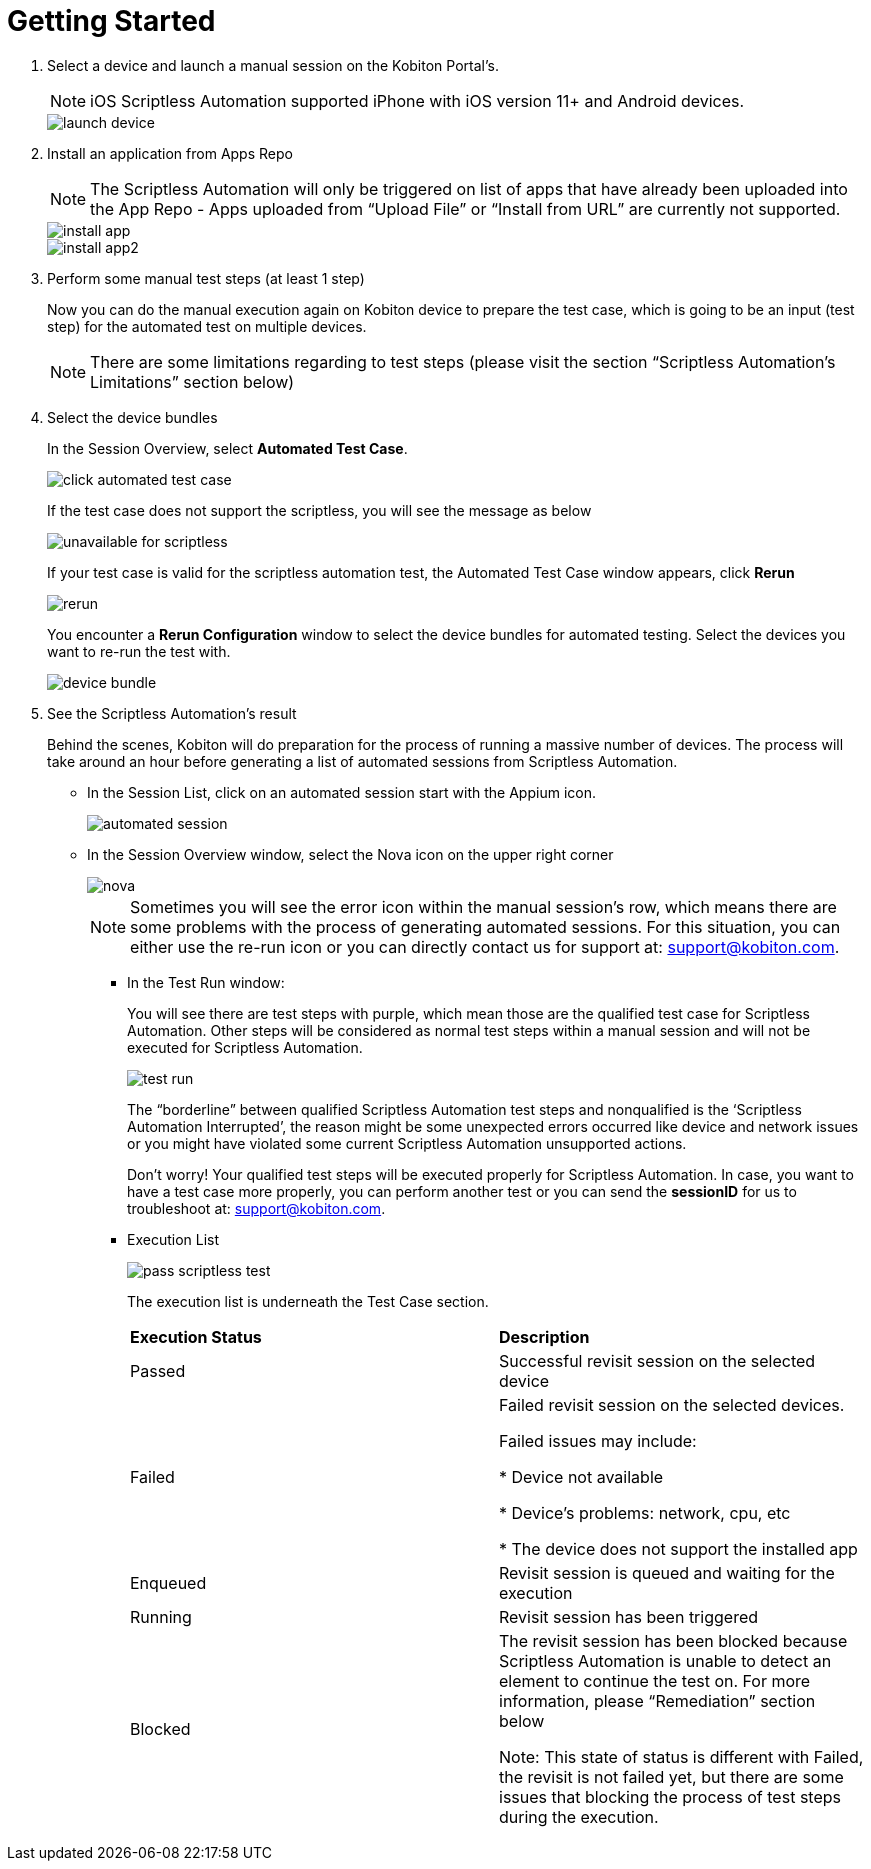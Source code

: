 = Getting Started
:navtitle: Getting Started

1. Select a device and launch a manual session on the Kobiton Portal’s.
+
NOTE: iOS Scriptless Automation supported iPhone with iOS version 11+ and Android devices.
+
image::launch-device.jpg[]
+
2. Install an application from Apps Repo
+
NOTE: The Scriptless Automation will only be triggered on list of apps that have already been uploaded into the App Repo - Apps uploaded from “Upload File” or “Install from URL” are currently not supported.
+
image::install-app.jpg[]
image::install-app2.jpg[]
+
3. Perform some manual test steps (at least 1 step)
+
Now you can do the manual execution again on Kobiton device to prepare the test case, which is going to be an input (test step) for the automated test on multiple devices.
+
NOTE: There are some limitations regarding to test steps (please visit the section “Scriptless Automation’s Limitations” section below)
+

4. Select the device bundles
+
In the Session Overview, select *Automated Test Case*.
+
image::click-automated-test-case.jpg[]
+
If the test case does not support the scriptless, you will see the message as below
+
image::unavailable for scriptless.jpg[]
+
If your test case is valid for the scriptless automation test, the Automated Test Case window appears, click *Rerun*
+
image::rerun.jpg[]
+
You encounter a *Rerun Configuration* window to select the device bundles for automated testing. Select the devices you want to re-run the test with.
+
image::device-bundle.jpg[]
+
5. See the Scriptless Automation’s result
+
Behind the scenes, Kobiton will do preparation for the process of running a massive number of devices. The process will take around an hour before generating a list of automated sessions from Scriptless Automation.
+
* In the Session List, click on an automated session start with the Appium icon.
+
image::automated session.jpg[]
* In the Session Overview window, select the Nova icon on the upper right corner
+
image::nova.jpg[]
+
NOTE: Sometimes you will see the error icon within the manual session’s row, which means there are some problems with the process of generating automated sessions. For this situation, you can either use the re-run icon or you can directly contact us for support at: support@kobiton.com.

** In the Test Run window:
+
You will see there are test steps with purple, which mean those are the qualified test case for Scriptless Automation. Other steps will be considered as normal test steps within a manual session and will not be executed for Scriptless Automation.
+
image::test run.jpg[]
The “borderline” between qualified Scriptless Automation test steps and nonqualified is the ‘Scriptless Automation Interrupted’, the reason might be some unexpected errors occurred like device and network issues or you might have violated some current Scriptless Automation unsupported actions.
+
Don’t worry! Your qualified test steps will be executed properly for Scriptless Automation. In case, you want to have a test case more properly, you can perform another test or you can send the *sessionID* for us to troubleshoot at: support@kobiton.com.
+
** Execution List
+
image::pass-scriptless-test.jpg[]
The execution list is underneath the Test Case section.
+
[cols="1,1"]
|===

|*Execution Status*|*Description*

|Passed
|Successful revisit session on the selected device

|Failed
|Failed revisit session on the selected devices.

Failed issues may include:

* Device not available

* Device's problems: network, cpu, etc

* The device does not support the installed app

|Enqueued
|Revisit session is queued and waiting for the execution


|Running
|Revisit session has been triggered

|Blocked
|The revisit session has been blocked because Scriptless Automation is unable to detect an element to continue the test on. For more information, please “Remediation” section below

Note: This state of status is different with Failed, the revisit is not failed yet, but there are some issues that blocking the process of test steps during the execution.
|===







